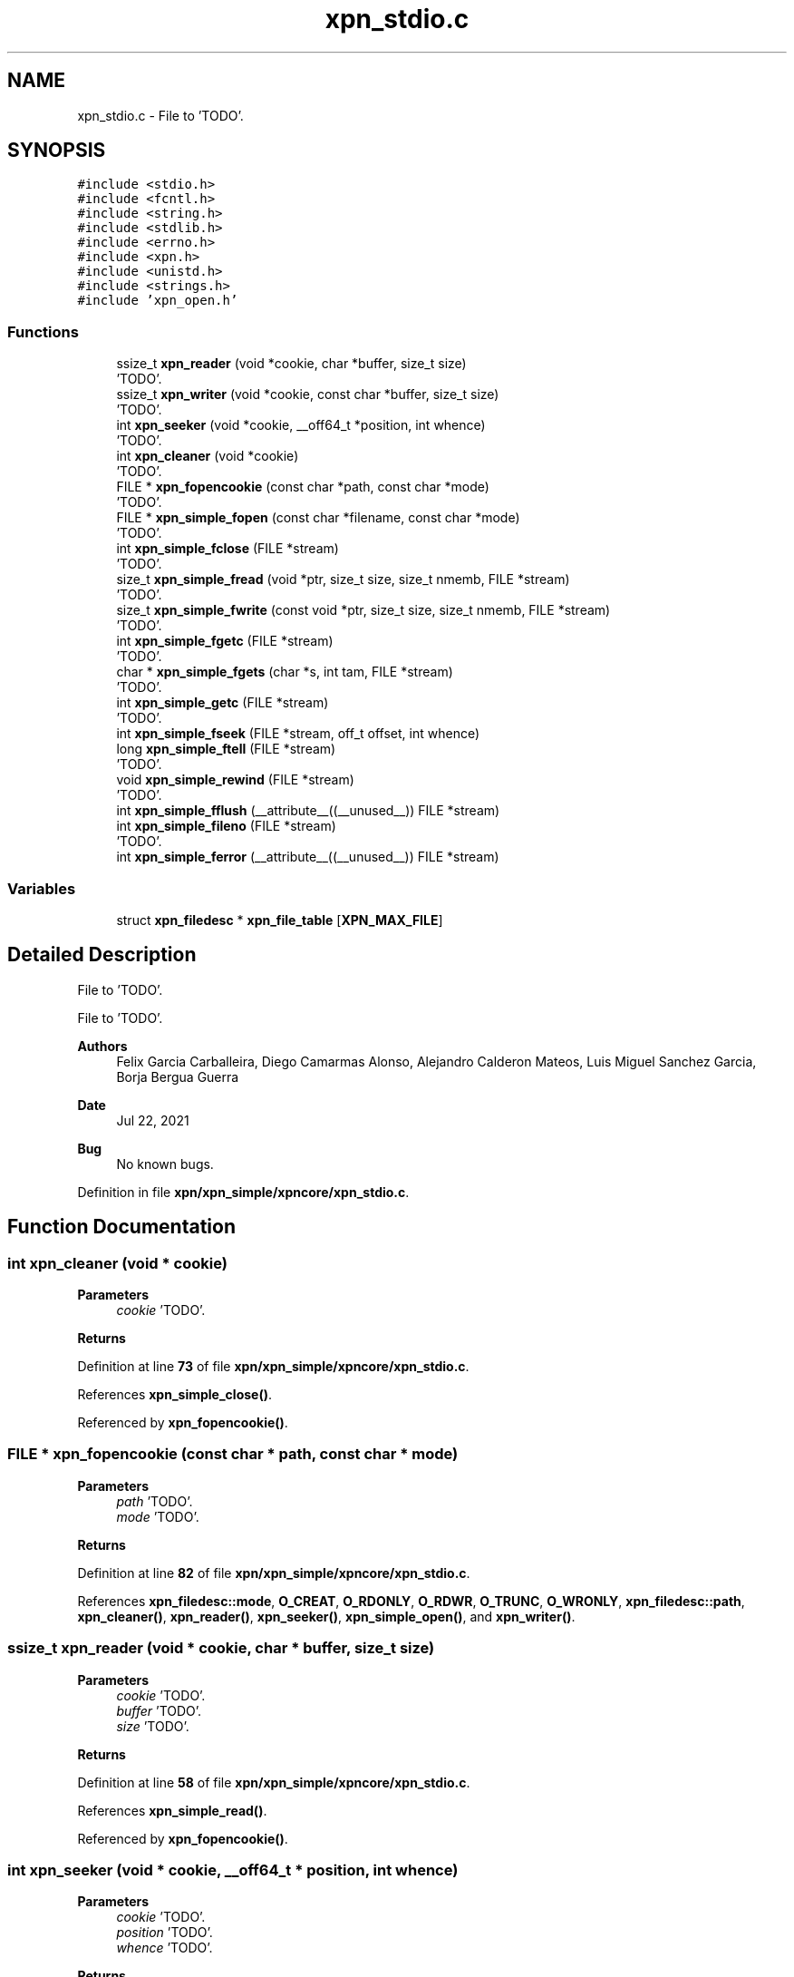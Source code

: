 .TH "xpn_stdio.c" 3 "Wed May 24 2023" "Version Expand version 1.0r5" "Expand" \" -*- nroff -*-
.ad l
.nh
.SH NAME
xpn_stdio.c \- File to 'TODO'\&.  

.SH SYNOPSIS
.br
.PP
\fC#include <stdio\&.h>\fP
.br
\fC#include <fcntl\&.h>\fP
.br
\fC#include <string\&.h>\fP
.br
\fC#include <stdlib\&.h>\fP
.br
\fC#include <errno\&.h>\fP
.br
\fC#include <xpn\&.h>\fP
.br
\fC#include <unistd\&.h>\fP
.br
\fC#include <strings\&.h>\fP
.br
\fC#include 'xpn_open\&.h'\fP
.br

.SS "Functions"

.in +1c
.ti -1c
.RI "ssize_t \fBxpn_reader\fP (void *cookie, char *buffer, size_t size)"
.br
.RI "'TODO'\&. "
.ti -1c
.RI "ssize_t \fBxpn_writer\fP (void *cookie, const char *buffer, size_t size)"
.br
.RI "'TODO'\&. "
.ti -1c
.RI "int \fBxpn_seeker\fP (void *cookie, __off64_t *position, int whence)"
.br
.RI "'TODO'\&. "
.ti -1c
.RI "int \fBxpn_cleaner\fP (void *cookie)"
.br
.RI "'TODO'\&. "
.ti -1c
.RI "FILE * \fBxpn_fopencookie\fP (const char *path, const char *mode)"
.br
.RI "'TODO'\&. "
.ti -1c
.RI "FILE * \fBxpn_simple_fopen\fP (const char *filename, const char *mode)"
.br
.RI "'TODO'\&. "
.ti -1c
.RI "int \fBxpn_simple_fclose\fP (FILE *stream)"
.br
.RI "'TODO'\&. "
.ti -1c
.RI "size_t \fBxpn_simple_fread\fP (void *ptr, size_t size, size_t nmemb, FILE *stream)"
.br
.RI "'TODO'\&. "
.ti -1c
.RI "size_t \fBxpn_simple_fwrite\fP (const void *ptr, size_t size, size_t nmemb, FILE *stream)"
.br
.RI "'TODO'\&. "
.ti -1c
.RI "int \fBxpn_simple_fgetc\fP (FILE *stream)"
.br
.RI "'TODO'\&. "
.ti -1c
.RI "char * \fBxpn_simple_fgets\fP (char *s, int tam, FILE *stream)"
.br
.RI "'TODO'\&. "
.ti -1c
.RI "int \fBxpn_simple_getc\fP (FILE *stream)"
.br
.RI "'TODO'\&. "
.ti -1c
.RI "int \fBxpn_simple_fseek\fP (FILE *stream, off_t offset, int whence)"
.br
.ti -1c
.RI "long \fBxpn_simple_ftell\fP (FILE *stream)"
.br
.RI "'TODO'\&. "
.ti -1c
.RI "void \fBxpn_simple_rewind\fP (FILE *stream)"
.br
.RI "'TODO'\&. "
.ti -1c
.RI "int \fBxpn_simple_fflush\fP (__attribute__((__unused__)) FILE *stream)"
.br
.ti -1c
.RI "int \fBxpn_simple_fileno\fP (FILE *stream)"
.br
.RI "'TODO'\&. "
.ti -1c
.RI "int \fBxpn_simple_ferror\fP (__attribute__((__unused__)) FILE *stream)"
.br
.in -1c
.SS "Variables"

.in +1c
.ti -1c
.RI "struct \fBxpn_filedesc\fP * \fBxpn_file_table\fP [\fBXPN_MAX_FILE\fP]"
.br
.in -1c
.SH "Detailed Description"
.PP 
File to 'TODO'\&. 

File to 'TODO'\&.
.PP
\fBAuthors\fP
.RS 4
Felix Garcia Carballeira, Diego Camarmas Alonso, Alejandro Calderon Mateos, Luis Miguel Sanchez Garcia, Borja Bergua Guerra 
.RE
.PP
\fBDate\fP
.RS 4
Jul 22, 2021 
.RE
.PP
\fBBug\fP
.RS 4
No known bugs\&. 
.RE
.PP

.PP
Definition in file \fBxpn/xpn_simple/xpncore/xpn_stdio\&.c\fP\&.
.SH "Function Documentation"
.PP 
.SS "int xpn_cleaner (void * cookie)"

.PP
'TODO'\&. 'TODO'\&.
.PP
\fBParameters\fP
.RS 4
\fIcookie\fP 'TODO'\&. 
.RE
.PP
\fBReturns\fP
.RS 4
'TODO'\&. 
.RE
.PP

.PP
Definition at line \fB73\fP of file \fBxpn/xpn_simple/xpncore/xpn_stdio\&.c\fP\&.
.PP
References \fBxpn_simple_close()\fP\&.
.PP
Referenced by \fBxpn_fopencookie()\fP\&.
.SS "FILE * xpn_fopencookie (const char * path, const char * mode)"

.PP
'TODO'\&. 'TODO'\&.
.PP
\fBParameters\fP
.RS 4
\fIpath\fP 'TODO'\&. 
.br
\fImode\fP 'TODO'\&. 
.RE
.PP
\fBReturns\fP
.RS 4
'TODO'\&. 
.RE
.PP

.PP
Definition at line \fB82\fP of file \fBxpn/xpn_simple/xpncore/xpn_stdio\&.c\fP\&.
.PP
References \fBxpn_filedesc::mode\fP, \fBO_CREAT\fP, \fBO_RDONLY\fP, \fBO_RDWR\fP, \fBO_TRUNC\fP, \fBO_WRONLY\fP, \fBxpn_filedesc::path\fP, \fBxpn_cleaner()\fP, \fBxpn_reader()\fP, \fBxpn_seeker()\fP, \fBxpn_simple_open()\fP, and \fBxpn_writer()\fP\&.
.SS "ssize_t xpn_reader (void * cookie, char * buffer, size_t size)"

.PP
'TODO'\&. 'TODO'\&.
.PP
\fBParameters\fP
.RS 4
\fIcookie\fP 'TODO'\&. 
.br
\fIbuffer\fP 'TODO'\&. 
.br
\fIsize\fP 'TODO'\&. 
.RE
.PP
\fBReturns\fP
.RS 4
'TODO'\&. 
.RE
.PP

.PP
Definition at line \fB58\fP of file \fBxpn/xpn_simple/xpncore/xpn_stdio\&.c\fP\&.
.PP
References \fBxpn_simple_read()\fP\&.
.PP
Referenced by \fBxpn_fopencookie()\fP\&.
.SS "int xpn_seeker (void * cookie, __off64_t * position, int whence)"

.PP
'TODO'\&. 'TODO'\&.
.PP
\fBParameters\fP
.RS 4
\fIcookie\fP 'TODO'\&. 
.br
\fIposition\fP 'TODO'\&. 
.br
\fIwhence\fP 'TODO'\&. 
.RE
.PP
\fBReturns\fP
.RS 4
'TODO'\&. 
.RE
.PP

.PP
Definition at line \fB68\fP of file \fBxpn/xpn_simple/xpncore/xpn_stdio\&.c\fP\&.
.PP
References \fBxpn_simple_lseek()\fP\&.
.PP
Referenced by \fBxpn_fopencookie()\fP\&.
.SS "int xpn_simple_fclose (FILE * fp)"

.PP
'TODO'\&. 'TODO'\&.
.PP
\fBParameters\fP
.RS 4
\fIfp\fP 'TODO'\&. 
.RE
.PP
\fBReturns\fP
.RS 4
'TODO'\&. 
.RE
.PP

.PP
Definition at line \fB174\fP of file \fBxpn/xpn_simple/xpncore/xpn_stdio\&.c\fP\&.
.PP
References \fBerrno\fP, \fBxpn_simple_close()\fP, and \fBxpn_simple_fflush()\fP\&.
.PP
Referenced by \fBxpn_fclose()\fP\&.
.SS "int xpn_simple_ferror (__attribute__((__unused__)) FILE * stream)"

.PP
Definition at line \fB268\fP of file \fBxpn/xpn_simple/xpncore/xpn_stdio\&.c\fP\&.
.PP
Referenced by \fBxpn_ferror()\fP\&.
.SS "int xpn_simple_fflush (__attribute__((__unused__)) FILE * stream)"

.PP
Definition at line \fB258\fP of file \fBxpn/xpn_simple/xpncore/xpn_stdio\&.c\fP\&.
.PP
Referenced by \fBxpn_fflush()\fP, and \fBxpn_simple_fclose()\fP\&.
.SS "int xpn_simple_fgetc (FILE * stream)"

.PP
'TODO'\&. 'TODO'\&.
.PP
\fBParameters\fP
.RS 4
\fIstream\fP 'TODO'\&. 
.RE
.PP
\fBReturns\fP
.RS 4
'TODO'\&. 
.RE
.PP

.PP
Definition at line \fB211\fP of file \fBxpn/xpn_simple/xpncore/xpn_stdio\&.c\fP\&.
.PP
References \fBxpn_simple_read()\fP\&.
.PP
Referenced by \fBxpn_fgetc()\fP, and \fBxpn_simple_getc()\fP\&.
.SS "char * xpn_simple_fgets (char * s, int tam, FILE * stream)"

.PP
'TODO'\&. 'TODO'\&.
.PP
\fBParameters\fP
.RS 4
\fIs\fP 'TODO'\&. 
.br
\fItam\fP 'TODO'\&. 
.br
\fIstream\fP 'TODO'\&. 
.RE
.PP
\fBReturns\fP
.RS 4
'TODO'\&. 
.RE
.PP

.PP
Definition at line \fB220\fP of file \fBxpn/xpn_simple/xpncore/xpn_stdio\&.c\fP\&.
.PP
References \fBxpn_simple_fread()\fP\&.
.PP
Referenced by \fBxpn_fgets()\fP\&.
.SS "int xpn_simple_fileno (FILE * stream)"

.PP
'TODO'\&. 'TODO'\&.
.PP
\fBParameters\fP
.RS 4
\fIstream\fP 'TODO'\&. 
.RE
.PP
\fBReturns\fP
.RS 4
'TODO'\&. 
.RE
.PP

.PP
Definition at line \fB263\fP of file \fBxpn/xpn_simple/xpncore/xpn_stdio\&.c\fP\&.
.PP
Referenced by \fBxpn_fileno()\fP\&.
.SS "FILE * xpn_simple_fopen (const char * filename, const char * mode)"

.PP
'TODO'\&. 'TODO'\&.
.PP
\fBParameters\fP
.RS 4
\fIfilename\fP 'TODO'\&. 
.br
\fImode\fP 'TODO'\&. 
.RE
.PP
\fBReturns\fP
.RS 4
'TODO'\&. 
.RE
.PP

.PP
Definition at line \fB129\fP of file \fBxpn/xpn_simple/xpncore/xpn_stdio\&.c\fP\&.
.PP
References \fBxpn_filedesc::mode\fP, \fBO_APPEND\fP, \fBO_CREAT\fP, \fBO_RDONLY\fP, \fBO_RDWR\fP, \fBO_TRUNC\fP, \fBO_WRONLY\fP, and \fBxpn_simple_open()\fP\&.
.PP
Referenced by \fBxpn_fopen()\fP\&.
.SS "size_t xpn_simple_fread (void * ptr, size_t size, size_t nmemb, FILE * stream)"

.PP
'TODO'\&. 'TODO'\&.
.PP
\fBParameters\fP
.RS 4
\fIptr\fP 'TODO'\&. 
.br
\fIsize\fP 'TODO'\&. 
.br
\fInmemb\fP 'TODO'\&. 
.br
\fIstream\fP 'TODO'\&. 
.RE
.PP
\fBReturns\fP
.RS 4
'TODO'\&. 
.RE
.PP

.PP
Definition at line \fB201\fP of file \fBxpn/xpn_simple/xpncore/xpn_stdio\&.c\fP\&.
.PP
References \fBxpn_simple_read()\fP\&.
.PP
Referenced by \fBxpn_fread()\fP, and \fBxpn_simple_fgets()\fP\&.
.SS "int xpn_simple_fseek (FILE * stream, off_t offset, int whence)"

.PP
Definition at line \fB234\fP of file \fBxpn/xpn_simple/xpncore/xpn_stdio\&.c\fP\&.
.PP
References \fBxpn_filedesc::offset\fP, and \fBxpn_simple_lseek()\fP\&.
.PP
Referenced by \fBxpn_fseek()\fP\&.
.SS "long xpn_simple_ftell (FILE * stream)"

.PP
'TODO'\&. 'TODO'\&.
.PP
\fBParameters\fP
.RS 4
\fIstream\fP 'TODO'\&. 
.RE
.PP
\fBReturns\fP
.RS 4
'TODO'\&. 
.RE
.PP

.PP
Definition at line \fB247\fP of file \fBxpn/xpn_simple/xpncore/xpn_stdio\&.c\fP\&.
.PP
References \fBxpn_filedesc::offset\fP, and \fBxpn_file_table\fP\&.
.PP
Referenced by \fBxpn_ftell()\fP\&.
.SS "size_t xpn_simple_fwrite (const void * ptr, size_t size, size_t nmemb, FILE * stream)"

.PP
'TODO'\&. 'TODO'\&.
.PP
\fBParameters\fP
.RS 4
\fIptr\fP 'TODO'\&. 
.br
\fIsize\fP 'TODO'\&. 
.br
\fInmemb\fP 'TODO'\&. 
.br
\fIstream\fP 'TODO'\&. 
.RE
.PP
\fBReturns\fP
.RS 4
'TODO'\&. 
.RE
.PP

.PP
Definition at line \fB206\fP of file \fBxpn/xpn_simple/xpncore/xpn_stdio\&.c\fP\&.
.PP
References \fBxpn_simple_write()\fP\&.
.PP
Referenced by \fBxpn_fwrite()\fP\&.
.SS "int xpn_simple_getc (FILE * stream)"

.PP
'TODO'\&. 'TODO'\&.
.PP
\fBParameters\fP
.RS 4
\fIstream\fP 'TODO'\&. 
.RE
.PP
\fBReturns\fP
.RS 4
'TODO'\&. 
.RE
.PP

.PP
Definition at line \fB229\fP of file \fBxpn/xpn_simple/xpncore/xpn_stdio\&.c\fP\&.
.PP
References \fBxpn_simple_fgetc()\fP\&.
.PP
Referenced by \fBxpn_getc()\fP\&.
.SS "void xpn_simple_rewind (FILE * stream)"

.PP
'TODO'\&. 'TODO'\&.
.PP
\fBParameters\fP
.RS 4
\fIstream\fP 'TODO'\&. 
.RE
.PP
\fBReturns\fP
.RS 4
Nothing\&. 
.RE
.PP

.PP
Definition at line \fB253\fP of file \fBxpn/xpn_simple/xpncore/xpn_stdio\&.c\fP\&.
.PP
References \fBxpn_simple_lseek()\fP\&.
.PP
Referenced by \fBxpn_rewind()\fP\&.
.SS "ssize_t xpn_writer (void * cookie, const char * buffer, size_t size)"

.PP
'TODO'\&. 'TODO'\&.
.PP
\fBParameters\fP
.RS 4
\fIcookie\fP 'TODO'\&. 
.br
\fIbuffer\fP 'TODO'\&. 
.br
\fIsize\fP 'TODO'\&. 
.RE
.PP
\fBReturns\fP
.RS 4
'TODO'\&. 
.RE
.PP

.PP
Definition at line \fB63\fP of file \fBxpn/xpn_simple/xpncore/xpn_stdio\&.c\fP\&.
.PP
References \fBxpn_simple_write()\fP\&.
.PP
Referenced by \fBxpn_fopencookie()\fP\&.
.SH "Variable Documentation"
.PP 
.SS "struct \fBxpn_filedesc\fP* xpn_file_table[\fBXPN_MAX_FILE\fP]\fC [extern]\fP"

.PP
Definition at line \fB37\fP of file \fBxpn_file\&.c\fP\&.
.PP
Referenced by \fBxpn_simple_ftell()\fP\&.
.SH "Author"
.PP 
Generated automatically by Doxygen for Expand from the source code\&.
